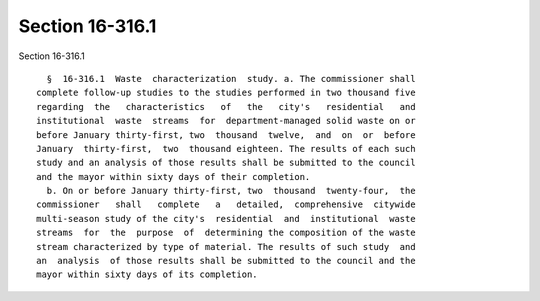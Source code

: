 Section 16-316.1
================

Section 16-316.1 ::    
        
     
        §  16-316.1  Waste  characterization  study. a. The commissioner shall
      complete follow-up studies to the studies performed in two thousand five
      regarding  the   characteristics   of   the   city's   residential   and
      institutional  waste  streams  for  department-managed solid waste on or
      before January thirty-first, two  thousand  twelve,  and  on  or  before
      January  thirty-first,  two  thousand eighteen. The results of each such
      study and an analysis of those results shall be submitted to the council
      and the mayor within sixty days of their completion.
        b. On or before January thirty-first, two  thousand  twenty-four,  the
      commissioner   shall   complete   a   detailed,  comprehensive  citywide
      multi-season study of the city's  residential  and  institutional  waste
      streams  for  the  purpose  of  determining the composition of the waste
      stream characterized by type of material. The results of such study  and
      an  analysis  of those results shall be submitted to the council and the
      mayor within sixty days of its completion.
    
    
    
    
    
    
    